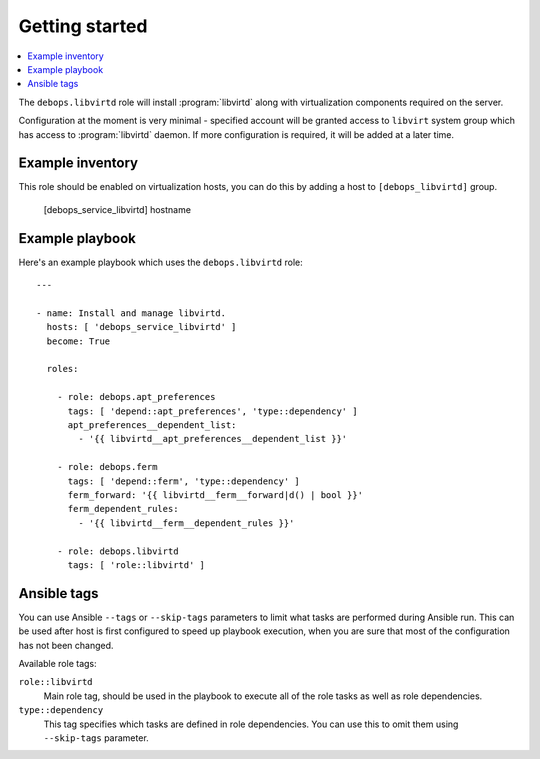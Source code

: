 Getting started
===============

.. contents::
   :local:

The ``debops.libvirtd`` role will install :program:`libvirtd` along with virtualization
components required on the server.

Configuration at the moment is very minimal - specified account will be granted
access to ``libvirt`` system group which has access to :program:`libvirtd` daemon. If
more configuration is required, it will be added at a later time.

Example inventory
-----------------

This role should be enabled on virtualization hosts, you can do this by adding
a host to ``[debops_libvirtd]`` group.

    [debops_service_libvirtd]
    hostname

Example playbook
----------------

Here's an example playbook which uses the ``debops.libvirtd`` role::

    ---

    - name: Install and manage libvirtd.
      hosts: [ 'debops_service_libvirtd' ]
      become: True

      roles:

        - role: debops.apt_preferences
          tags: [ 'depend::apt_preferences', 'type::dependency' ]
          apt_preferences__dependent_list:
            - '{{ libvirtd__apt_preferences__dependent_list }}'

        - role: debops.ferm
          tags: [ 'depend::ferm', 'type::dependency' ]
          ferm_forward: '{{ libvirtd__ferm__forward|d() | bool }}'
          ferm_dependent_rules:
            - '{{ libvirtd__ferm__dependent_rules }}'

        - role: debops.libvirtd
          tags: [ 'role::libvirtd' ]


Ansible tags
------------

You can use Ansible ``--tags`` or ``--skip-tags`` parameters to limit what
tasks are performed during Ansible run. This can be used after host is first
configured to speed up playbook execution, when you are sure that most of the
configuration has not been changed.

Available role tags:

``role::libvirtd``
  Main role tag, should be used in the playbook to execute all of the role
  tasks as well as role dependencies.

``type::dependency``
  This tag specifies which tasks are defined in role dependencies. You can use
  this to omit them using ``--skip-tags`` parameter.

